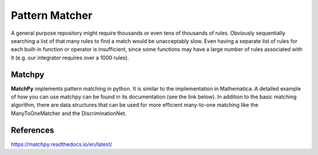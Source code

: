 Pattern Matcher
===============

A general purpose repository might require thousands or even tens of thousands 
of rules. Obviously sequentially searching a list of that many rules to find a 
match would be unacceptably slow. Even having a separate list of rules for each
built-in function or operator is insufficient, since some functions may have a 
large number of rules associated with it (e.g. our integrator requires over a 
1000 rules). 

Matchpy
-------

**MatchPy** implements pattern matching in python. It is similar to the 
implementation in Mathematica. A detailed example of how you can use matchpy 
can be found in its documentation (see the link below). In addition to the 
basic matching algorithm, there are data structures that can be used for more
efficient many-to-one matching like the ManyToOneMatcher and the 
DiscriminationNet.

References
----------

https://matchpy.readthedocs.io/en/latest/